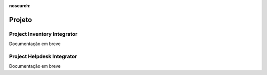 :nosearch:

=======
Projeto
=======

.. _otherApps_Project_Inventory_Integrator:

Project Inventory Integrator
============================

Documentação em breve

.. _otherApps_Project_Helpdesk_Integrator:

Project Helpdesk Integrator
===========================

Documentação em breve
